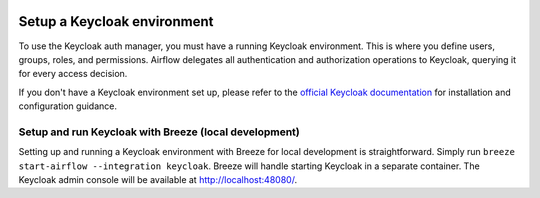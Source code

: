 .. Licensed to the Apache Software Foundation (ASF) under one
    or more contributor license agreements.  See the NOTICE file
    distributed with this work for additional information
    regarding copyright ownership.  The ASF licenses this file
    to you under the Apache License, Version 2.0 (the
    "License"); you may not use this file except in compliance
    with the License.  You may obtain a copy of the License at

 ..   http://www.apache.org/licenses/LICENSE-2.0

 .. Unless required by applicable law or agreed to in writing,
    software distributed under the License is distributed on an
    "AS IS" BASIS, WITHOUT WARRANTIES OR CONDITIONS OF ANY
    KIND, either express or implied.  See the License for the
    specific language governing permissions and limitations
    under the License.

============================
Setup a Keycloak environment
============================

To use the Keycloak auth manager, you must have a running Keycloak environment.
This is where you define users, groups, roles, and permissions.
Airflow delegates all authentication and authorization operations to Keycloak, querying it for every access decision.

If you don't have a Keycloak environment set up, please refer to the `official Keycloak documentation <https://www.keycloak.org/guides>`__ for installation and configuration guidance.

Setup and run Keycloak with Breeze (local development)
------------------------------------------------------

Setting up and running a Keycloak environment with Breeze for local development is straightforward.
Simply run ``breeze start-airflow --integration keycloak``. Breeze will handle starting Keycloak in a separate container.
The Keycloak admin console will be available at http://localhost:48080/.
